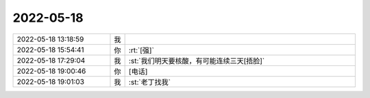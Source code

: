 2022-05-18
-------------

.. list-table::
   :widths: 25, 1, 60

   * - 2022-05-18 13:18:59
     - 我
     - .. image:: /images/394801.jpg
          :width: 100px
   * - 2022-05-18 15:54:41
     - 你
     - :rt:`[强]`
   * - 2022-05-18 17:29:04
     - 我
     - :st:`我们明天要核酸，有可能连续三天[捂脸]`
   * - 2022-05-18 19:00:46
     - 你
     - [电话]
   * - 2022-05-18 19:01:03
     - 我
     - :st:`老丁找我`